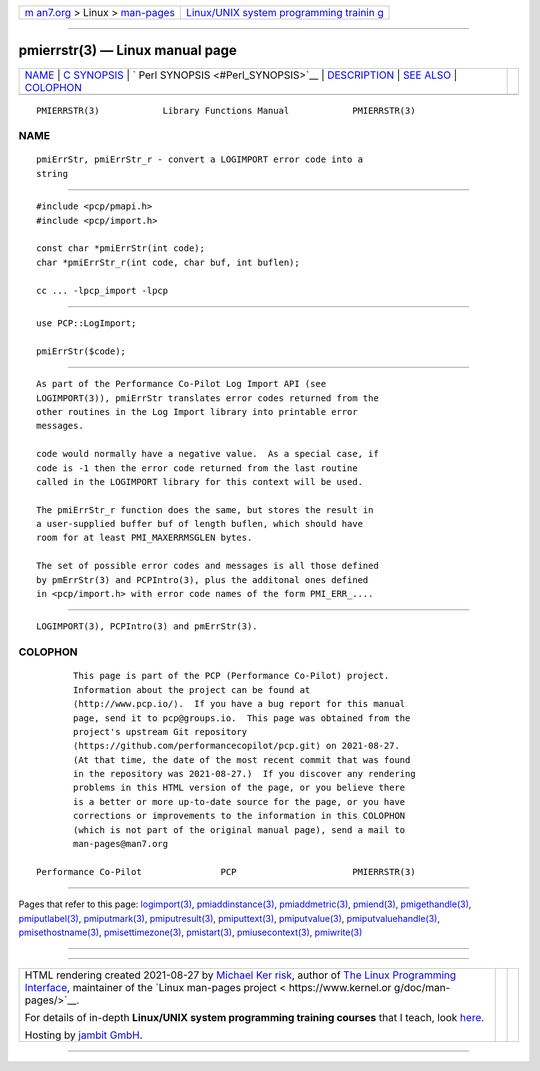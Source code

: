 .. container:: page-top

.. container:: nav-bar

   +----------------------------------+----------------------------------+
   | `m                               | `Linux/UNIX system programming   |
   | an7.org <../../../index.html>`__ | trainin                          |
   | > Linux >                        | g <http://man7.org/training/>`__ |
   | `man-pages <../index.html>`__    |                                  |
   +----------------------------------+----------------------------------+

--------------

pmierrstr(3) — Linux manual page
================================

+-----------------------------------+-----------------------------------+
| `NAME <#NAME>`__ \|               |                                   |
| `C SYNOPSIS <#C_SYNOPSIS>`__ \|   |                                   |
| `                                 |                                   |
| Perl SYNOPSIS <#Perl_SYNOPSIS>`__ |                                   |
| \| `DESCRIPTION <#DESCRIPTION>`__ |                                   |
| \| `SEE ALSO <#SEE_ALSO>`__ \|    |                                   |
| `COLOPHON <#COLOPHON>`__          |                                   |
+-----------------------------------+-----------------------------------+
| .. container:: man-search-box     |                                   |
+-----------------------------------+-----------------------------------+

::

   PMIERRSTR(3)            Library Functions Manual            PMIERRSTR(3)

NAME
-------------------------------------------------

::

          pmiErrStr, pmiErrStr_r - convert a LOGIMPORT error code into a
          string


-------------------------------------------------------------

::

          #include <pcp/pmapi.h>
          #include <pcp/import.h>

          const char *pmiErrStr(int code);
          char *pmiErrStr_r(int code, char buf, int buflen);

          cc ... -lpcp_import -lpcp


-------------------------------------------------------------------

::

          use PCP::LogImport;

          pmiErrStr($code);


---------------------------------------------------------------

::

          As part of the Performance Co-Pilot Log Import API (see
          LOGIMPORT(3)), pmiErrStr translates error codes returned from the
          other routines in the Log Import library into printable error
          messages.

          code would normally have a negative value.  As a special case, if
          code is -1 then the error code returned from the last routine
          called in the LOGIMPORT library for this context will be used.

          The pmiErrStr_r function does the same, but stores the result in
          a user-supplied buffer buf of length buflen, which should have
          room for at least PMI_MAXERRMSGLEN bytes.

          The set of possible error codes and messages is all those defined
          by pmErrStr(3) and PCPIntro(3), plus the additonal ones defined
          in <pcp/import.h> with error code names of the form PMI_ERR_....


---------------------------------------------------------

::

          LOGIMPORT(3), PCPIntro(3) and pmErrStr(3).

COLOPHON
---------------------------------------------------------

::

          This page is part of the PCP (Performance Co-Pilot) project.
          Information about the project can be found at 
          ⟨http://www.pcp.io/⟩.  If you have a bug report for this manual
          page, send it to pcp@groups.io.  This page was obtained from the
          project's upstream Git repository
          ⟨https://github.com/performancecopilot/pcp.git⟩ on 2021-08-27.
          (At that time, the date of the most recent commit that was found
          in the repository was 2021-08-27.)  If you discover any rendering
          problems in this HTML version of the page, or you believe there
          is a better or more up-to-date source for the page, or you have
          corrections or improvements to the information in this COLOPHON
          (which is not part of the original manual page), send a mail to
          man-pages@man7.org

   Performance Co-Pilot               PCP                      PMIERRSTR(3)

--------------

Pages that refer to this page:
`logimport(3) <../man3/logimport.3.html>`__, 
`pmiaddinstance(3) <../man3/pmiaddinstance.3.html>`__, 
`pmiaddmetric(3) <../man3/pmiaddmetric.3.html>`__, 
`pmiend(3) <../man3/pmiend.3.html>`__, 
`pmigethandle(3) <../man3/pmigethandle.3.html>`__, 
`pmiputlabel(3) <../man3/pmiputlabel.3.html>`__, 
`pmiputmark(3) <../man3/pmiputmark.3.html>`__, 
`pmiputresult(3) <../man3/pmiputresult.3.html>`__, 
`pmiputtext(3) <../man3/pmiputtext.3.html>`__, 
`pmiputvalue(3) <../man3/pmiputvalue.3.html>`__, 
`pmiputvaluehandle(3) <../man3/pmiputvaluehandle.3.html>`__, 
`pmisethostname(3) <../man3/pmisethostname.3.html>`__, 
`pmisettimezone(3) <../man3/pmisettimezone.3.html>`__, 
`pmistart(3) <../man3/pmistart.3.html>`__, 
`pmiusecontext(3) <../man3/pmiusecontext.3.html>`__, 
`pmiwrite(3) <../man3/pmiwrite.3.html>`__

--------------

--------------

.. container:: footer

   +-----------------------+-----------------------+-----------------------+
   | HTML rendering        |                       | |Cover of TLPI|       |
   | created 2021-08-27 by |                       |                       |
   | `Michael              |                       |                       |
   | Ker                   |                       |                       |
   | risk <https://man7.or |                       |                       |
   | g/mtk/index.html>`__, |                       |                       |
   | author of `The Linux  |                       |                       |
   | Programming           |                       |                       |
   | Interface <https:     |                       |                       |
   | //man7.org/tlpi/>`__, |                       |                       |
   | maintainer of the     |                       |                       |
   | `Linux man-pages      |                       |                       |
   | project <             |                       |                       |
   | https://www.kernel.or |                       |                       |
   | g/doc/man-pages/>`__. |                       |                       |
   |                       |                       |                       |
   | For details of        |                       |                       |
   | in-depth **Linux/UNIX |                       |                       |
   | system programming    |                       |                       |
   | training courses**    |                       |                       |
   | that I teach, look    |                       |                       |
   | `here <https://ma     |                       |                       |
   | n7.org/training/>`__. |                       |                       |
   |                       |                       |                       |
   | Hosting by `jambit    |                       |                       |
   | GmbH                  |                       |                       |
   | <https://www.jambit.c |                       |                       |
   | om/index_en.html>`__. |                       |                       |
   +-----------------------+-----------------------+-----------------------+

--------------

.. container:: statcounter

   |Web Analytics Made Easy - StatCounter|

.. |Cover of TLPI| image:: https://man7.org/tlpi/cover/TLPI-front-cover-vsmall.png
   :target: https://man7.org/tlpi/
.. |Web Analytics Made Easy - StatCounter| image:: https://c.statcounter.com/7422636/0/9b6714ff/1/
   :class: statcounter
   :target: https://statcounter.com/
